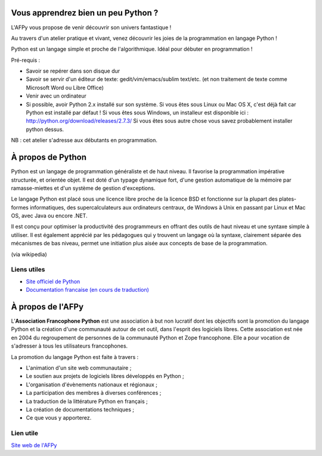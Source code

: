 Vous apprendrez bien un peu Python ?
====================================

L'AFPy vous propose de venir découvrir son univers fantastique !

Au travers d'un atelier pratique et vivant, venez découvrir les joies de la
programmation en langage Python !

Python est un langage simple et proche de l'algorithmique. Idéal pour débuter en
programmation !

Pré-requis :

- Savoir se repérer dans son disque dur

- Savoir se servir d'un éditeur de texte: gedit/vim/emacs/sublim text/etc. (et
  non traitement de texte comme Microsoft Word ou Libre Office)

- Venir avec un ordinateur

- Si possible, avoir Python 2.x installé sur son système. Si vous êtes sous Linux
  ou Mac OS X, c'est déjà fait car Python est installé par défaut ! Si vous êtes
  sous Windows, un installeur est disponible ici :
  http://python.org/download/releases/2.7.3/
  Si vous êtes sous autre chose vous savez probablement installer python dessus.

NB : cet atelier s'adresse aux débutants en programmation.

À propos de Python
==================

Python est un langage de programmation généraliste et de haut niveau. Il
favorise la programmation impérative structurée, et orientée objet. Il est doté
d'un typage dynamique fort, d'une gestion automatique de la mémoire par
ramasse-miettes et d'un système de gestion d'exceptions.

Le langage Python est placé sous une licence libre proche de la licence BSD et
fonctionne sur la plupart des plates-formes informatiques, des
supercalculateurs aux ordinateurs centraux, de Windows à Unix en passant par
Linux et Mac OS, avec Java ou encore .NET.

Il est conçu pour optimiser la productivité des programmeurs en offrant des
outils de haut niveau et une syntaxe simple à utiliser. Il est également
apprécié par les pédagogues qui y trouvent un langage où la syntaxe,
clairement séparée des mécanismes de bas niveau, permet une initiation plus
aisée aux concepts de base de la programmation.

(via wikipedia)

Liens utiles
-------------

- `Site officiel de Python <http://python.org>`_
- `Documentation francaise (en cours de traduction) <http://www.afpy.org/doc/python/2.7/index.html>`_


À propos de l'AFPy
==================

L’**Association Francophone Python** est une association à but non lucratif dont
les objectifs sont la promotion du langage Python et la création d'une
communauté autour de cet outil, dans l'esprit des logiciels libres.  Cette
association est née en 2004 du regroupement de personnes de la communauté Python et
Zope francophone. Elle a pour vocation de s'adresser à tous les utilisateurs
francophones.

La promotion du langage Python est faite à travers :

- L'animation d'un site web communautaire ;

- Le soutien aux projets de logiciels libres développés en Python ;

- L'organisation d'évènements nationaux et régionaux ;

- La participation des membres à diverses conférences ;

- La traduction de la littérature Python en français ;

- La création de documentations techniques ;

- Ce que vous y apporterez.

Lien utile
-----------

`Site web de l'AFPy <http://www.afpy.org>`_
